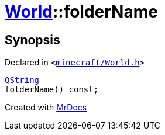 [#World-folderName]
= xref:World.adoc[World]::folderName
:relfileprefix: ../
:mrdocs:


== Synopsis

Declared in `&lt;https://github.com/PrismLauncher/PrismLauncher/blob/develop/launcher/minecraft/World.h#L35[minecraft&sol;World&period;h]&gt;`

[source,cpp,subs="verbatim,replacements,macros,-callouts"]
----
xref:QString.adoc[QString]
folderName() const;
----



[.small]#Created with https://www.mrdocs.com[MrDocs]#
